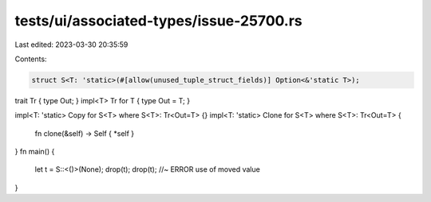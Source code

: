 tests/ui/associated-types/issue-25700.rs
========================================

Last edited: 2023-03-30 20:35:59

Contents:

.. code-block:: rs

    struct S<T: 'static>(#[allow(unused_tuple_struct_fields)] Option<&'static T>);

trait Tr { type Out; }
impl<T> Tr for T { type Out = T; }

impl<T: 'static> Copy for S<T> where S<T>: Tr<Out=T> {}
impl<T: 'static> Clone for S<T> where S<T>: Tr<Out=T> {
    fn clone(&self) -> Self { *self }
}
fn main() {
    let t = S::<()>(None);
    drop(t);
    drop(t); //~ ERROR use of moved value
}



